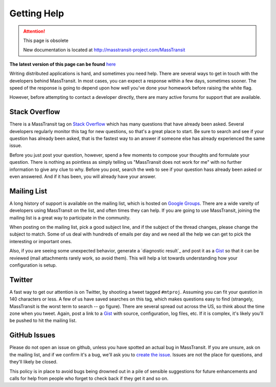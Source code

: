 Getting Help
============

.. attention:: This page is obsolete 

   New documentation is located at http://masstransit-project.com/MassTransit

**The latest version of this page can be found** here_

.. _here: http://masstransit-project.com/MassTransit/introduction/getting-help.html

Writing distributed applications is hard, and sometimes you need help. There are several ways to get in
touch with the developers behind MassTransit. In most cases, you can expect a response within a few days,
sometimes sooner. The speed of the response is going to depend upon how well you've done your homework
before raising the white flag.

However, before attempting to contact a developer directly, there are many active forums for support
that are available.

Stack Overflow
~~~~~~~~~~~~~~

There is a MassTransit tag on `Stack Overflow`_ which has many questions that have already been asked.
Several developers regularly monitor this tag for new questions, so that's a great place to start. Be sure
to search and see if your question has already been asked, that is the fastest way to an answer if someone
else has already experienced the same issue.

.. _Stack Overflow: http://stackoverflow.com/questions/tagged/masstransit

Before you just post your question, however, spend a few moments to compose your thoughts and formulate your
question. There is nothing as pointless as simply telling us "MassTransit does not work for me" with no further
information to give any clue to why. Before you post, search the web to see if your question hass already been
asked or even answered. And if it has been, you will already have your answer.

Mailing List
~~~~~~~~~~~~

A long history of support is available on the mailing list, which is hosted on `Google Groups`_. There are
a wide vareity of developers using MassTransit on the list, and often times they can help. If you are going to
use MassTransit, joining the mailing list is a great way to participate in the community.

.. _Google Groups: http://groups.google.com/group/masstransit-discuss/

When posting on the mailing list, pick a good subject line, and if the subject of the thread changes, please
change the subject to match. Some of us deal with hundreds of emails per day and we need all the help we can
get to pick the interesting or important ones.

Also, if you are seeing some unexpected behavior, generate a `diagnostic result`_ and post it as a Gist_ so that
it can be reviewed (mail attachments rarely work, so avoid them). This will help a lot towards understanding how
your configuration is setup.

.. _diagnostics result: ../configuration/diagnostics.rst
.. _Gist: https://gist.github.com/


Twitter
~~~~~~~

A fast way to get our attention is on Twitter, by shooting a tweet tagged ``#mtproj``. Assuming you can fit your
question in 140 characters or less. A few of us have saved searches on this tag, which makes questions easy to find
(strangely, MassTransit is the worst term to search -- go figure). There are several spread out across the US, so
think about the time zone when you tweet. Again, post a link to a Gist_ with source, configuration, log files, etc.
If it is complex, it's likely you'll be pushed to hit the mailing list.


GitHub Issues
~~~~~~~~~~~~~

Please do not open an issue on github, unless you have spotted an actual bug in MassTransit. If you are unsure,
ask on the mailing list, and if we confirm it's a bug, we'll ask you to `create the issue`_. Issues are not
the place for questions, and they'll likely be closed.

.. _create the issue: https://github.com/masstransit/masstransit/issues

This policy is in place to avoid bugs being drowned out in a pile of sensible suggestions for future enhancements
and calls for help from people who forget to check back if they get it and so on.


